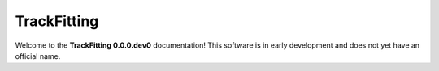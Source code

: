 .. TrackFitting documentation root file

TrackFitting
============
Welcome to the **TrackFitting 0.0.0.dev0** documentation!
This software is in early development and does not yet have an official name.

